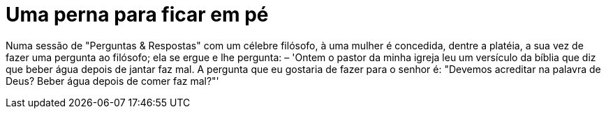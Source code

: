 = Uma perna para ficar em pé
:hp-tags: insights

Numa sessão de "Perguntas & Respostas" com um célebre filósofo, à uma mulher é concedida, dentre a platéia, a sua vez de fazer uma pergunta ao filósofo; ela se ergue e lhe pergunta: – 'Ontem o pastor da minha igreja leu um versículo da bíblia que diz que beber água depois de jantar faz mal. A pergunta que eu gostaria de fazer para o senhor é: "Devemos acreditar na palavra de Deus? Beber água depois de comer faz mal?"'